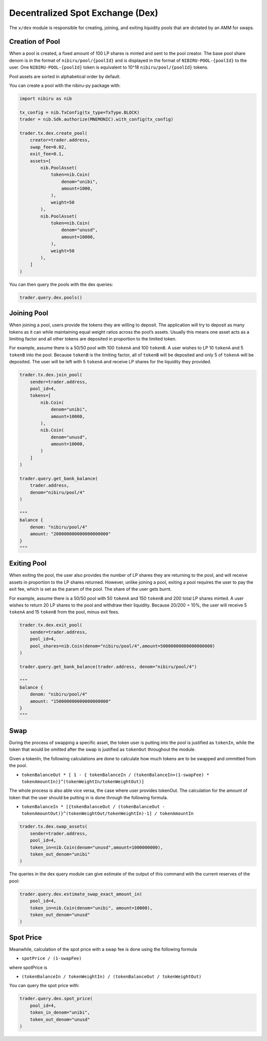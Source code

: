 Decentralized Spot Exchange (Dex)
=================================

The ``x/dex`` module is responsible for creating, joining, and
exiting liquidity pools that are dictated by an AMM for swaps.


Creation of Pool
----------------

When a pool is created, a fixed amount of 100 LP shares is minted and
sent to the pool creator. The base pool share denom is in the format of
``nibiru/pool/{poolId}`` and is displayed in the format of
``NIBIRU-POOL-{poolId}`` to the user. One ``NIBIRU-POOL-{poolId}`` token is
equivalent to 10^18 ``nibiru/pool/{poolId}`` tokens.

Pool assets are sorted in alphabetical order by default.

You can create a pool with the nibiru-py package with:

.. code:: python

    import nibiru as nib

    tx_config = nib.TxConfig(tx_type=TxType.BLOCK)
    trader = nib.Sdk.authorize(MNEMONIC).with_config(tx_config)

    trader.tx.dex.create_pool(
        creator=trader.address,
        swap_fee=0.02,
        exit_fee=0.1,
        assets=[
            nib.PoolAsset(
                token=nib.Coin(
                    denom="unibi",
                    amount=1000,
                ),
                weight=50
            ),
            nib.PoolAsset(
                token=nib.Coin(
                    denom="unusd",
                    amount=10000,
                ),
                weight=50
            ),
        ]
    )

You can then query the pools with the dex queries:

.. code:: python

    trader.query.dex.pools()


Joining Pool
------------

When joining a pool, users provide the tokens they are willing to
deposit. The application will try to deposit as many tokens as it can
while maintaining equal weight ratios across the pool’s assets. Usually
this means one asset acts as a limiting factor and all other tokens are
deposited in proportion to the limited token.

For example, assume there is a 50/50 pool with 100 ``tokenA`` and 100
``tokenB``. A user wishes to LP 10 ``tokenA`` and 5 ``tokenB`` into the
pool. Because ``tokenB`` is the limiting factor, all of ``tokenB`` will
be deposited and only 5 of ``tokenA`` will be deposited. The user will
be left with 5 ``tokenA`` and receive LP shares for the liquidity they
provided.

.. code:: python

    trader.tx.dex.join_pool(
        sender=trader.address,
        pool_id=4,
        tokens=[
            nib.Coin(
                denom="unibi",
                amount=10000,
            ),
            nib.Coin(
                denom="unusd",
                amount=10000,
            )
        ]
    )

    trader.query.get_bank_balance(
        trader.address,
        denom="nibiru/pool/4"
    )

    """
    balance {
        denom: "nibiru/pool/4"
        amount: "200000000000000000000"
    }
    """


Exiting Pool
------------

When exiting the pool, the user also provides the number of LP shares
they are returning to the pool, and will receive assets in proportion to
the LP shares returned. However, unlike joining a pool, exiting a pool
requires the user to pay the exit fee, which is set as the param of the
pool. The share of the user gets burnt.

For example, assume there is a 50/50 pool with 50 ``tokenA`` and 150
``tokenB`` and 200 total LP shares minted. A user wishes to return 20 LP
shares to the pool and withdraw their liquidity. Because 20/200 = 10%,
the user will receive 5 ``tokenA`` and 15 ``tokenB`` from the pool,
minus exit fees.

.. code:: python

    trader.tx.dex.exit_pool(
        sender=trader.address,
        pool_id=4,
        pool_shares=nib.Coin(denom="nibiru/pool/4",amount=50000000000000000000)
    )

    trader.query.get_bank_balance(trader.address, denom="nibiru/pool/4")

    """
    balance {
        denom: "nibiru/pool/4"
        amount: "150000000000000000000"
    }
    """

Swap
----

During the process of swapping a specific asset, the token user is
putting into the pool is justified as ``tokenIn``, while the token that
would be omitted after the swap is justified as ``tokenOut`` throughout
the module.

Given a tokenIn, the following calculations are done to calculate how
much tokens are to be swapped and ommitted from the pool.

-  ``tokenBalanceOut * [ 1 - { tokenBalanceIn / (tokenBalanceIn+(1-swapFee) * tokenAmountIn)}^(tokenWeightIn/tokenWeightOut)]``

The whole process is also able vice versa, the case where user provides
tokenOut. The calculation for the amount of token that the user should
be putting in is done through the following formula.

-  ``tokenBalanceIn * [{tokenBalanceOut / (tokenBalanceOut - tokenAmountOut)}^(tokenWeightOut/tokenWeightIn)-1] / tokenAmountIn``


.. code:: python

    trader.tx.dex.swap_assets(
        sender=trader.address,
        pool_id=4,
        token_in=nib.Coin(denom="unusd",amount=1000000000),
        token_out_denom="unibi"
    )

The queries in the dex query module can give estimate of the output of this command
with the current reserves of the pool:

.. code:: python

    trader.query.dex.estimate_swap_exact_amount_in(
        pool_id=4,
        token_in=nib.Coin(denom="unibi", amount=10000),
        token_out_denom="unusd"
    )


Spot Price
----------

Meanwhile, calculation of the spot price with a swap fee is done using
the following formula

-  ``spotPrice / (1-swapFee)``

where spotPrice is

-  ``(tokenBalanceIn / tokenWeightIn) / (tokenBalanceOut / tokenWeightOut)``

You can query the spot price with:

.. code:: python

    trader.query.dex.spot_price(
        pool_id=4,
        token_in_denom="unibi",
        token_out_denom="unusd"
    )
